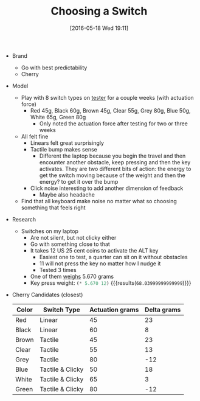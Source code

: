 #+DATE: [2016-05-18 Wed 19:11]
#+OPTIONS: toc:nil num:nil todo:nil pri:nil tags:nil ^:nil
#+CATEGORY: Article
#+TAGS: Keyboard, MechanicalKeyboard
#+TITLE: Choosing a Switch

- Brand
  - Go with best predictability
  - Cherry
- Model
  - Play with 8 switch types on [[http://www.maxkeyboard.com/max-keycap-cherry-mx-switch-gateron-switch-o-ring-ultimate-sampler-tester-kit.html][tester]] for a couple weeks (with actuation
    force)
    - Red 45g, Black 60g, Brown 45g, Clear 55g, Grey 80g, Blue 50g, White 65g,
      Green 80g
      - Only noted the actuation force after testing for two or three weeks
  - All felt fine
    - Linears felt great surprisingly
    - Tactile bump makes sense
      - Different the laptop because you begin the travel and then encounter
        another obstacle, keep pressing and then the key activates. They are
        two different bits of action: the energy to get the switch moving
        because of the weight and then the energy? to get it over the bump
    - Click noise interesting to add another dimension of feedback
      - Maybe also headache
  - Find that all keyboard make noise no matter what so choosing something
    that feels right
- Research
  - Switches on my laptop
    - Are not silent, but not clicky either
    - Go with something close to that
    - It takes 12 US 25 cent coins to activate the ALT key
      - Easiest one to test, a quarter can sit on it without obstacles
      - 11 will not press the key no matter how I nudge it
      - Tested 3 times
    - One of them [[https://www.usmint.gov/about_the_mint/?action=coin_specifications][weighs]] 5.670 grams
    - Key press weight: src_emacs-lisp{(* 5.670 12)} {{{results(=68.03999999999999=)}}}
- Cherry Candidates (closest)
  | Color | Switch Type      | Actuation grams | Delta grams |
  |-------+------------------+-----------------+-------------|
  | Red   | Linear           |              45 |          23 |
  | Black | Linear           |              60 |           8 |
  | Brown | Tactile          |              45 |          23 |
  | Clear | Tactile          |              55 |          13 |
  | Grey  | Tactile          |              80 |         -12 |
  | Blue  | Tactile & Clicky |              50 |          18 |
  | White | Tactile & Clicky |              65 |           3 |
  | Green | Tactile & Clicky |              80 |         -12 |
